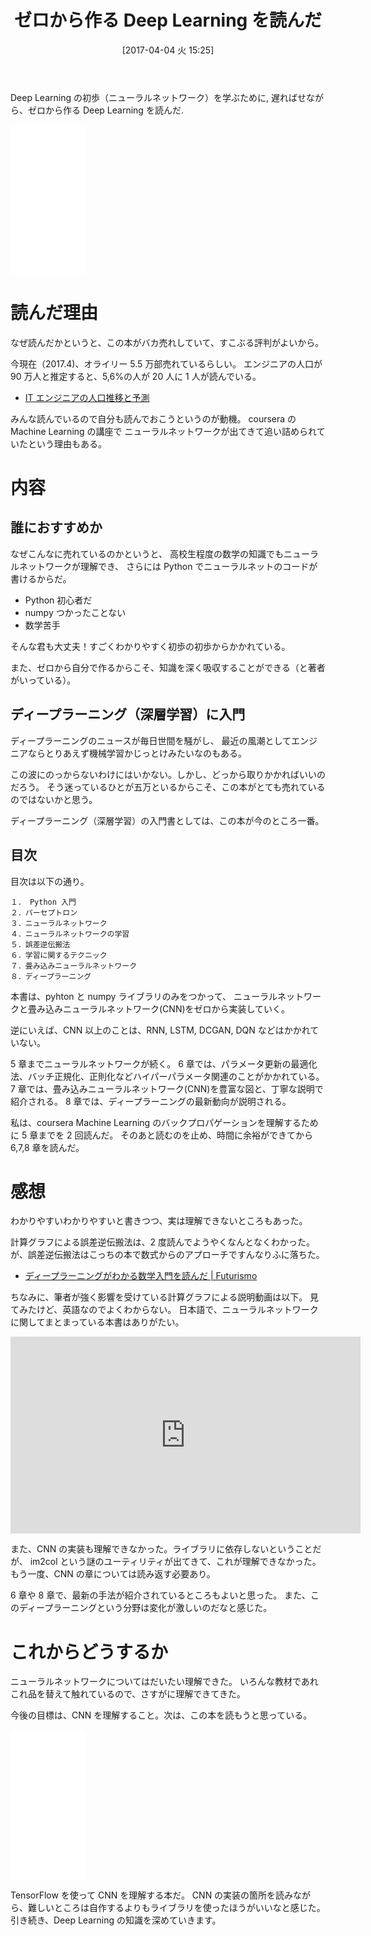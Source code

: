 #+BLOG: Futurismo
#+POSTID: 6219
#+DATE: [2017-04-04 火 15:25]
#+OPTIONS: toc:nil num:nil todo:nil pri:nil tags:nil ^:nil TeX:nil
#+CATEGORY: 書評, 機械学習
#+TAGS: DeepLearning
#+DESCRIPTION: ゼロから作る Deep Learning を読んだ
#+TITLE: ゼロから作る Deep Learning を読んだ

  Deep Learning の初歩（ニューラルネットワーク）を学ぶために,
  遅ればせながら、ゼロから作る Deep Learning を読んだ.

  #+begin_export html
<iframe style="width:120px;height:240px;" marginwidth="0" marginheight="0" scrolling="no" frameborder="0" src="//rcm-fe.amazon-adsystem.com/e/cm?lt1=_blank&bc1=000000&IS2=1&bg1=FFFFFF&fc1=000000&lc1=0000FF&t=fox10225fox-22&o=9&p=8&l=as4&m=amazon&f=ifr&ref=as_ss_li_til&asins=4873117585&linkId=95eb49ff9d208d1d06ff5b51d97b6ca4"></iframe>
  #+end_export

* 読んだ理由
  なぜ読んだかというと、この本がバカ売れしていて、すこぶる評判がよいから。
  
  今現在（2017.4)、オライリー 5.5 万部売れているらしい。
  エンジニアの人口が 90 万人と推定すると、5,6%の人が 20 人に 1 人が読んでいる。
  - [[http://www.petitmonte.com/politics_economy_life/it_engineer_population.html][IT エンジニアの人口推移と予測]]

  みんな読んでいるので自分も読んでおこうというのが動機。
  coursera の Machine Learning の講座で 
  ニューラルネットワークが出てきて追い詰められていたという理由もある。

* 内容
** 誰におすすめか
  なぜこんなに売れているのかというと、
  高校生程度の数学の知識でもニューラルネットワークが理解でき、
  さらには Python でニューラルネットのコードが書けるからだ。

  - Python 初心者だ
  - numpy つかったことない
  - 数学苦手

  そんな君も大丈夫！すごくわかりやすく初歩の初歩からかかれている。

  また、ゼロから自分で作るからこそ、知識を深く吸収することができる（と著者がいっている）。
  
** ディープラーニング（深層学習）に入門
  ディープラーニングのニュースが毎日世間を騒がし、
  最近の風潮としてエンジニアならとりあえず機械学習かじっとけみたいなのもある。

  この波にのっからないわけにはいかない。しかし、どっから取りかかればいいのだろう。
  そう迷っているひとが五万といるからこそ、この本がとても売れているのではないかと思う。

  ディープラーニング（深層学習）の入門書としては、この本が今のところ一番。

** 目次
  目次は以下の通り。
  
#+begin_src text
１． Python 入門
２．パーセプトロン
３．ニューラルネットワーク
４．ニューラルネットワークの学習
５．誤差逆伝搬法
６．学習に関するテクニック
７．畳み込みニューラルネットワーク
８．ディープラーニング
#+end_src

  本書は、pyhton と numpy ライブラリのみをつかって、
  ニューラルネットワークと畳み込みニューラルネットワーク(CNN)をゼロから実装していく。

  逆にいえば、CNN 以上のことは、RNN, LSTM, DCGAN, DQN などはかかれていない。

  5 章までニューラルネットワークが続く。
  6 章では、パラメータ更新の最適化法、バッチ正規化、正則化などハイパーパラメータ関連のことがかかれている。
  7 章では、畳み込みニューラルネットワーク(CNN)を豊富な図と、丁寧な説明で紹介される。
  8 章では、ディープラーニングの最新動向が説明される。

  私は、coursera Machine Learning のバックプロパゲーションを理解するために 5 章までを 2 回読んだ。
  そのあと読むのを止め、時間に余裕ができてから 6,7,8 章を読んだ。

* 感想
  わかりやすいわかりやすいと書きつつ、実は理解できないところもあった。

  計算グラフによる誤差逆伝搬法は、2 度読んでようやくなんとなくわかった。
  が、誤差逆伝搬法はこっちの本で数式からのアプローチですんなりふに落ちた。
  - [[http://futurismo.biz/archives/6216][ディープラーニングがわかる数学入門を読んだ | Futurismo]]

  ちなみに、筆者が強く影響を受けている計算グラフによる説明動画は以下。
  見てみたけど、英語なのでよくわからない。
  日本語で、ニューラルネットワークに関してまとまっている本書はありがたい。

#+begin_export html
<iframe width="560" height="315" src="https://www.youtube.com/embed/i94OvYb6noo" frameborder="0" allowfullscreen></iframe>
#+end_export

  また、CNN の実装も理解できなかった。ライブラリに依存しないということだが、
  im2col という謎のユーティリティが出てきて、これが理解できなかった。
  もう一度、CNN の章については読み返す必要あり。

   6 章や 8 章で、最新の手法が紹介されているところもよいと思った。
   また、このディープラーニングという分野は変化が激しいのだなと感じた。

* これからどうするか
  ニューラルネットワークについてはだいたい理解できた。
  いろんな教材であれこれ品を替えて触れているので、さすがに理解できてきた。

  今後の目標は、CNN を理解すること。次は、この本を読もうと思っている。
  
#+begin_export html
<iframe style="width:120px;height:240px;" marginwidth="0" marginheight="0" scrolling="no" frameborder="0" src="//rcm-fe.amazon-adsystem.com/e/cm?lt1=_blank&bc1=000000&IS2=1&bg1=FFFFFF&fc1=000000&lc1=0000FF&t=fox10225fox-22&o=9&p=8&l=as4&m=amazon&f=ifr&ref=as_ss_li_til&asins=4839960887&linkId=b49a21c42b37b5bb84a35bdb1766d77a"></iframe>
#+end_export

  TensorFlow を使って CNN を理解する本だ。
  CNN の実装の箇所を読みながら、難しいところは自作するよりもライブラリを使ったほうがいいなと感じた。
  引き続き、Deep Learning の知識を深めていきます。
